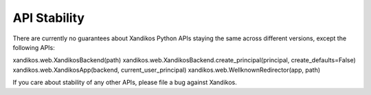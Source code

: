 API Stability
=============

There are currently no guarantees about Xandikos Python APIs staying the same
across different versions, except the following APIs:

xandikos.web.XandikosBackend(path)
xandikos.web.XandikosBackend.create_principal(principal, create_defaults=False)
xandikos.web.XandikosApp(backend, current_user_principal)
xandikos.web.WellknownRedirector(app, path)

If you care about stability of any other APIs, please file a bug against Xandikos.

